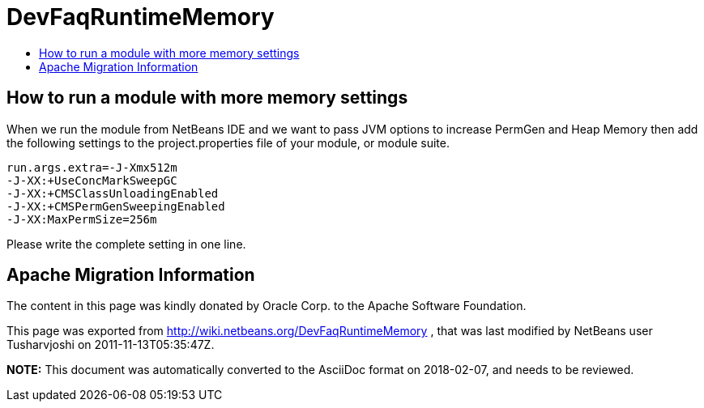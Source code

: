 // 
//     Licensed to the Apache Software Foundation (ASF) under one
//     or more contributor license agreements.  See the NOTICE file
//     distributed with this work for additional information
//     regarding copyright ownership.  The ASF licenses this file
//     to you under the Apache License, Version 2.0 (the
//     "License"); you may not use this file except in compliance
//     with the License.  You may obtain a copy of the License at
// 
//       http://www.apache.org/licenses/LICENSE-2.0
// 
//     Unless required by applicable law or agreed to in writing,
//     software distributed under the License is distributed on an
//     "AS IS" BASIS, WITHOUT WARRANTIES OR CONDITIONS OF ANY
//     KIND, either express or implied.  See the License for the
//     specific language governing permissions and limitations
//     under the License.
//

= DevFaqRuntimeMemory
:jbake-type: wiki
:jbake-tags: wiki, devfaq, needsreview
:markup-in-source: verbatim,quotes,macros
:jbake-status: published
:keywords: Apache NetBeans wiki DevFaqRuntimeMemory
:description: Apache NetBeans wiki DevFaqRuntimeMemory
:toc: left
:toc-title:
:syntax: true

== How to run a module with more memory settings

When we run the module from NetBeans IDE and we want to pass JVM options to increase PermGen and Heap Memory then add the following settings to the project.properties file of your module, or module suite.

[source,java,subs="{markup-in-source}"]
----

run.args.extra=-J-Xmx512m 
-J-XX:+UseConcMarkSweepGC 
-J-XX:+CMSClassUnloadingEnabled 
-J-XX:+CMSPermGenSweepingEnabled
-J-XX:MaxPermSize=256m
----

Please write the complete setting in one line.

== Apache Migration Information

The content in this page was kindly donated by Oracle Corp. to the
Apache Software Foundation.

This page was exported from link:http://wiki.netbeans.org/DevFaqRuntimeMemory[http://wiki.netbeans.org/DevFaqRuntimeMemory] , 
that was last modified by NetBeans user Tusharvjoshi 
on 2011-11-13T05:35:47Z.


*NOTE:* This document was automatically converted to the AsciiDoc format on 2018-02-07, and needs to be reviewed.
